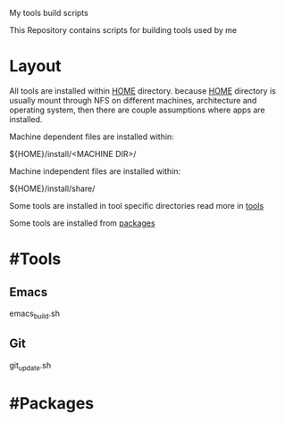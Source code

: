 My tools build scripts

This Repository contains scripts for building tools used by me

* Layout
  All tools are installed within _HOME_ directory.
  because _HOME_ directory is usually mount through NFS on different
  machines, architecture and operating system, then there are couple
  assumptions where apps are installed.

  Machine dependent files are installed within:
#+BEGIN_SHELL
  ${HOME}/install/<MACHINE DIR>/
#+END_SHELL

  Machine independent files are installed within:
#+BEGIN_SHELL
  ${HOME}/install/share/
#+END_SHELL

  Some tools are installed in tool specific directories read more in [[#Tools][tools]]

  Some tools are installed from [[#Packages][packages]]

* #Tools
** Emacs
   emacs_build.sh

** Git
   git_update.sh


* #Packages
